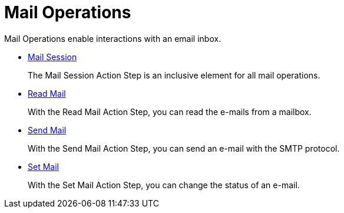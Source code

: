 

= Mail Operations

Mail Operations enable interactions with an email inbox.

* xref:toolbox-mail-operations-mail-session.adoc[Mail Session]
+
The Mail Session Action Step is an inclusive element for all mail operations.
* xref:toolbox-mail-operations-read-mail.adoc[Read Mail]
+
With the Read Mail Action Step, you can read the e-mails from a mailbox.
* xref:toolbox-mail-operations-send-mail.adoc[Send Mail]
+
With the Send Mail Action Step, you can send an e-mail with the SMTP protocol.
* xref:toolbox-mail-operations-set-mail.adoc[Set Mail]
+
With the Set Mail Action Step, you can change the status of an e-mail. 
